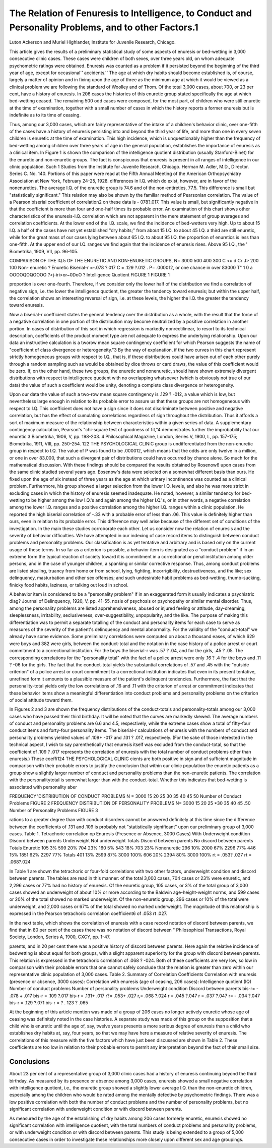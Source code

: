 The Relation of Fenuresis to Intelligence, to Conduct and Personality Problems, and to other Factors.1
=======================================================================================================

Luton Ackerson and Muriel Highlander,
Institute for Juvenile Research, Chicago.

This article gives the results of a preliminary statistical study
of some aspects of enuresis or bed-wetting in 3,000 consecutive
clinic cases. These cases were children of both sexes, over three
years old, on whom adequate psychometric ratings were obtained.
Enuresis was counted as a problem if it persisted beyond the beginning of the third year of age, except for occasional'' accidents.''
The age at which dry habits should become established is, of
course, largely a matter of opinion and in fixing upon the age of
three as the minimum age at which it would be viewed as a clinical
problem we are following the standard of Woolley and of Thom.
Of the total 3,000 cases, about 700, or 23 per cent, have a history
of enuresis. In 206 cases the histories of this enuretic group stated
specifically the age at which bed-wetting ceased. The remaining
500 odd cases were composed, for the most part, of children who
were still enuretic at the time of examination, together with a small
number of cases in which the history reports a former enuresis but
is indefinite as to its time of ceasing.

Thus, among our 3,000 cases, which are fairly representative
of the intake of a children's behavior clinic, over one-fifth of the
cases have a history of enuresis persisting into and beyond the
third year of life, and more than one in every seven children is
enuretic at the time of examination. This high incidence, which is
unquestionably higher than the frequency of bed-wetting among
children over three years of age in the general population, establishes the importance of enuresis as a clinical item.
In Figure 1 is shown the comparison of the intelligence quotient distribution (usually Stanford-Binet) for the enuretic and
non-enuretic groups. The fact is conspicuous that enuresis is present in all ranges of intelligence in our clinic population. Such
1 Studies from the Institute for Juvenile Research, Chicago. Herman
M. Adler, M.D., Director. Series C. No. 140. Portions of this paper were
read at the Fifth Annual Meeting of the American Orthopsychiatry Association at New York, February 24-25, 1928.
differences in I.Q. which do exist, however, are in favor of the nonenuretics. The average I.Q. of the enuretic group is 74.6 and of
the non-entireties, 77.5. This difference is small but "statistically
significant." This relation may also be shown by the familiar
method of Pearsonian correlation. The value of a Pearson biserial
coefficient of correlation2 on these data is - 078?.017. This value
is small, but significantly negative in that the coefficient is more
than four and one-half times its probable error.
An examination of this chart shows other characteristics of
the enuresis-I.Q. correlation which are not apparent in the mere
statement of group averages and correlation coefficients. At the
lower end of the I.Q. scale, we find the incidence of bed-wetters
very high. Up to about 15 I.Q. a half of the cases have not yet
established "dry habits;" from about 15 I.Q. to about 45 I.Q. a
third are still enuretic, while for the great mass of our cases lying
between about 65 I.Q. to about 95 I.Q. the proportion of enuretics
is less than one-fifth. At the upper end of our I.Q. ranges we
find again that the incidence of enuresis rises. Above 95 I.Q., the
' Biometrika, 1909, VII, pp. 96-105.

COMPARISON OF THE IQ.5 OF THE ENURETIC AND KON-ENUKETIC GROUPS,
N= 3000
500
400
300
C
<u
d
Cr
J> 200
100
Non- enuretic ?
Enuretic
Biserial-r =-.078 ?.017
C = .129 ?.012
. P= .000012, or
\ one chance in over 83000
T"
\
\
\
\
\
1
\
\
\
\
\
0
a
OOOOQOQOOOO
?<j-iri>or~0Do\O ?
Intelligence Quotient
FIGURE 1
FIGURE 1

proportion is over one-fourth. Therefore, if we consider only the
lower half of the distribution we find a correlation of negative
sign, i.e. the lower the intelligence quotient, the greater the tendency toward enuresis; but within the upper half, the correlation
shows an interesting reversal of sign, i.e. at these levels, the higher
the I.Q. the greater the tendency toward enuresis.

Now a biserial-r coefficient states the general tendency over
the distribution as a whole, with the result that the force of a negative correlation in one portion of the distribution may become
neutralized by a positive correlation in another portion. In cases
of distribution of this sort in which regression is markedly nonrectilinear, to resort to its technical description, coefficients of the
product moment type are not adequate to express the underlying
relationship. Upon our data an instructive calculation is a tworow mean square contingency coefficient for which Pearson suggests the name of "coefficient of class divergence or heterogeneity."3 By the way of explanation, if the two curves in this chart
represent strictly homogeneous groups with respect to I.Q., that is,
if these distributions could have arisen out of each other purely
through a random sampling such as would be obtained by dice
throws or card draws, the value of this coefficient would be zero.
If, on the other hand, these two groups, the enuretic and nonenuretic, should have shown extremely divergent distributions with
respect to intelligence quotient with no overlapping whatsoever
(which is obviously not true of our data) the value of such a coefficient would be unity, denoting a complete class divergence or
heterogeneity.

Upon our data the value of such a two-row mean square contingency is .129 ? -012, a value which is low, but nevertheless
large enough in relation to its probable error to assure us that these
groups are not homogeneous with respect to I.Q. This coefficient
does not have a sign since it does not discriminate between positive
and negative correlation, but has the effect of cumulating correlations regardless of sign throughout the distribution. Thus it affords a sort of maximum measure of the relationship between characteristics within a given series of data. A supplementary contingency calculation, Pearson's "chi-square test of goodness of
fit,"4 demonstrates further the improbability that our enuretic
3 Biometrika, 1906, V, pp. 198-203.
4 Philosophical Magazine, London, Series V, 1900, L, pp. 157-175; Biometrika, 1911, VIII, pp. 250-254.
122 THE PSYCHOLOGICAL CLINIC
group is undifferentiated from the non-enuretic group in respect to
I.Q. The value of P was found to be .000012, which means that
the odds are only twelve in a million, or one in over 83,000, that
such a divergent pair of distributions could have occurred by
chance alone. So much for the mathematical discussion.
With these findings should be compared the results obtained
by Rosenow6 upon cases from the same clinic studied several years
ago. Eosenow's data were selected on a somewhat different basis
than ours. He fixed upon the age of six instead of three years as
the age at which urinary incontinence was counted as a clinical
problem. Furthermore, his group showed a larger selection from
the lower I.Q. levels, and also he was more strict in excluding cases
in which the history of enuresis seemed inadequate. He noted,
however, a similar tendency for bed-wetting to be higher among
the low I.Q.'s and again among the higher I.Q.'s, or in other words,
a negative correlation among the lower I.Q. ranges and a positive
correlation among the higher I.Q. ranges within a clinic population. He reported the high biserial correlation of -.33 with a probable error of less than .06. This value is definitely higher than
ours, even in relation to its probable error. This difference may
well arise because of the different set of conditions of the investigation. In the main these studies corroborate each other.
Let us consider now the relation of enuresis and the severity
of behavior difficulties. We have attempted in our indexing of
case record items to distinguish between conduct problems and
personality problems. Our classification is as yet tentative and
arbitrary and is based only on the current usage of these terms.
In so far as a criterion is possible, a behavior item is designated
as a "conduct problem" if in an extreme form the typical reaction
of society toward it is commitment in a correctional or penal institution among older persons, and in the case of younger children,
a spanking or similar corrective response. Thus, among conduct
problems are listed stealing, truancy from home or from school,
lying, fighting, incorrigibility, destruetiveness, and the like; sex
delinquency, masturbation and other sex offenses; and such undesirable habit problems as bed-wetting, thumb-sucking, finicky
food habits, laziness, or talking out loud in school.

A behavior item is considered to be a "personality problem"
if in an exaggerated form it usually indicates a psychiatric diag? Journal of Delinquency, 1920, V, pp. 41-55.
nosis of psychosis or psychopathy or similar mental disorder.
Thus, among the personality problems are listed apprehensiveness,
abused or injured feeling or attitude, day-dreaming, sleeplessness,
irritability, seclusiveness, over-suggestibility, unpopularity, and the
like. The purpose of making this differentiation was to permit a
separate totalling of the conduct and personality items for each
case to serve as measures of the severity of the patient's delinquency and mental abnormality.
For the validity of the "conduct-total" we already have some
evidence. Some preliminary correlations were computed on about
a thousand eases, of which 629 were boys and 382 were girls, between the conduct-total and the notation in the case history of a
police arrest or court commitment to a correctional institution.
For the boys the biserial-r was .57 ? .04, and for the girls, .45 ?
.05. The corresponding correlations for the "personality total"
with the fact of a police arrest were only .16 ? .4 for the boys
and .11 ? -06 for the girls. The fact that the conduct-total
yields the substantial correlations of .57 and .45 with the "outside
criterion" of a police arrest or court commitment to a correctional
institution indicates that even in its present tentative, unrefined
form it amounts to a plausible measure of the patient's delinquent
tendencies. Furthermore, the fact that the personality-total yields
only the low correlations of .16 and .11 with the criterion of arrest
or commitment indicates that these behavior items show a meaningful differentiation into conduct problems and personality problems
on the criterion of social attitude toward them.

In Figures 2 and 3 are shown the frequency distributions of
the conduct-totals and personality-totals among our 3,000 cases who
have passed their third birthday. It will be noted that the curves
are markedly skewed. The average numbers of conduct and personality problems are 6.6 and 4.5, respectively, while the extreme
cases show a total of fifty-four conduct items and forty-four personality items.
The biserial-r calculations of enuresis with the numbers of
conduct and personality problems yielded values of .109+ -017
and .131 ? .017, respectively. (For the sake of those interested
in the technical aspect, I wish to say parenthetically that enuresis
itself was excluded from the conduct-total, so that the coefficient
of .109 ? .017 represents the correlation of enuresis with the total
number of conduct problems other than enuresis.) These coeffi124 THE PSYCHOLOGICAL CLINIC
cients are both positive in sign and of sufficient magnitude in comparison with their probable errors to justify the conclusion that
within our clinic population the enuretic patients as a group show
a slightly larger number of conduct and personality problems than
the non-enuretic patients. The correlation with the personalitytotal is somewhat larger than with the conduct-total. Whether
this indicates that bed-wetting is associated with personality aber

FREQUENCY"DISTRIBUTION OF CONDUCT PROBLEMS
N = 3000
15 20 25 30 35 40 45 50
Number of Conduct Problems
FIGURE 2
FREQUENCY DISTRIBUTION OF PERSONALITY PROBLEMS
N= 3000
15 20 25 *30 35 40 45 .50
Number of Personality Problems
FIGURE 3

rations to a greater degree than with conduct disorders cannot be
answered definitely at this time since the difference between the
coefficients of .131 and .109 is probably not "statistically significant" upon our preliminary group of 3,000 cases.
Table 1. Tetrachoric correlation op Enuresis (Presence or
Absence, 3000 Cases) With
Underweight condition
Discord between parents
Underweight
Not
underweight
Totals
Discord
between
parents
No discord
between
parents
Totals
Enuretic
105
3%
599
20%
704
23%
160
5%
543
18%
703
23%
Nonenuretic
296
10%
2000
67%
2296
77%
446
15%
1851
62%
2297
77%
Totals
401
13%
2599
87%
3000
100%
606
20%
2394
80%
3000
100%
rt = .053? .027 rt = .068?.024

In Table 1 are shown the tetrachoric or four-fold correlations
with two other factors, underweight condition and discord between parents. The tables are read in this manner: of the total
3,000 cases, 704 cases or 23% were enuretic, and 2,296 cases or 77%
had no history of enuresis. Of the enuretic group, 105 cases, or
3% of the total group of 3,000 cases showed an underweight of
about 10% or more according to the Baldwin age-height-weight
norms, and 599 cases or 20% of the total showed no marked underweight. Of the non-enuretic group, 296 cases or 10% of the total
were underweight, and 2,000 cases or 67% of the total showed no
marked underweight. The magnitude of this relationship is expressed in the Pearson tetrachoric correlation coefficient6 of .053
rt .027.

In the next table, which shows the correlation of enuresis with
a case record notation of discord between parents, we find that in
80 per cent of the cases there was no notation of discord between
" Philosophical Transactions, Royal Society, London, Series A, 1900,
CXCY, pp. 1-47.

parents, and in 20 per cent there was a positive history of discord
between parents. Here again the relative incidence of bedwetting is about equal for both groups, with a slight apparent
superiority for the group with discord between parents. This relation is expressed in the tetrachoric correlation of .068 ? -024.
Both of these coefficients are very low, so low in comparison with
their probable errors that one cannot safely conclude that the relation is greater than zero within our representative clinic population of 3,000 cases.
Table 2. Summary of Correlation Coefficients
Correlation with
enuresis
(presence or absence,
3000 cases):
Correlation with
enuresis
(age of ceasing, 206
cases):
Intelligence quotient (IQ)
Number of conduct
problems
Number of personality
problems
Underweight condition
Discord between parents
bis-r= - .078 + .017
bis-r = .109 ?.017
bis-r = .131+ .017
r?= .053+ .027
r,= .068 ?.024
r = .045 ?.047
r = .037 ?.047
r= - .034 ?.047
bis-r = .129 ?.071
bis-r = ? . 123 ? .065

At the beginning of this article mention was made of a group
of 206 cases no longer actively enuretic whose age of ceasing was
definitely noted in the case histories. A separate study was made
of this group on the supposition that a child who is enuretic until
the age of, say, twelve years presents a more serious degree of
enuresis than a child who establishes dry habits at, say, four
years, so that we may have here a measure of relative severity of
enuresis. The correlations of this measure with the five factors
which have just been discussed are shown in Table 2. These coefficients are too low in relation to their probable errors to permit any interpretation beyond the fact of their small size.

Conclusions
------------

About 23 per cent of a representative group of 3,000 clinic
cases had a history of enuresis continuing beyond the third birthday.
As measured by its presence or absence among 3,000 cases,
enuresis showed a small negative correlation with intelligence
quotient, i.e., the enuretic group showed a slightly lower average
I.Q. than the non-enuretic children, especially among the children
who would be rated among the mentally defective by psychometric
findings. There was a low positive correlation with both the number of conduct problems and the number of personality problems,
but no significant correlation with underweight condition or with
discord between parents.

As measured by the age of the establishing of dry habits
among 206 cases formerly enuretic, enuresis showed no significant
correlation with intelligence quotient, with the total numbers of conduct problems and personality problems, or with underweight condition or with discord between parents.
This study is being extended to a group of 5,000 consecutive
cases in order to investigate these relationships more closely upon
different sex and age groupings.
